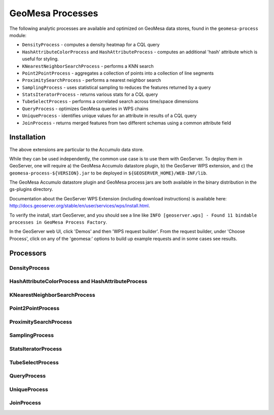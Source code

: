 GeoMesa Processes
=================

The following analytic processes are available and optimized on GeoMesa
data stores, found in the ``geomesa-process`` module:

-  ``DensityProcess`` - computes a density heatmap for a CQL query
-  ``HashAttributeColorProcess`` and ``HashAttributeProcess`` - computes an
   additional 'hash' attribute which is useful for styling.
-  ``KNearestNeighborSearchProcess`` - performs a KNN search
-  ``Point2PointProcess`` - aggregates a collection of points into a
   collection of line segments
-  ``ProximitySearchProcess`` - performs a nearest neighbor search
-  ``SamplingProcess`` - uses statistical sampling to reduces the features
   returned by a query
-  ``StatsIteratorProcess`` - returns various stats for a CQL query
-  ``TubeSelectProcess`` - performs a correlated search across
   time/space dimensions
-  ``QueryProcess`` - optimizes GeoMesa queries in WPS chains
-  ``UniqueProcess`` - identifies unique values for an attribute in
   results of a CQL query
-  ``JoinProcess`` - returns merged features from two different schemas
   using a common attribute field

Installation
------------

The above extensions are particular to the Accumulo data store.

While they can be used independently, the common use case is to use them
with GeoServer. To deploy them in GeoServer, one will require a) the
GeoMesa Accumulo datastore plugin, b) the GeoServer WPS extension, and
c) the ``geomesa-process-${VERSION}.jar`` to be deployed in
``${GEOSERVER_HOME}/WEB-INF/lib``.

The GeoMesa Accumulo datastore plugin and GeoMesa process jars are both
available in the binary distribution in the gs-plugins directory.

Documentation about the GeoServer WPS Extension (including download
instructions) is available here:
http://docs.geoserver.org/stable/en/user/services/wps/install.html.

To verify the install, start GeoServer, and you should see a line like
``INFO [geoserver.wps] - Found 11 bindable processes in GeoMesa Process Factory``.

In the GeoServer web UI, click 'Demos' and then 'WPS request builder'.
From the request builder, under 'Choose Process', click on any of the
'geomesa:' options to build up example requests and in some cases see
results.

Processors
----------

DensityProcess
^^^^^^^^^^^^^^

HashAttributeColorProcess and HashAttributeProcess
^^^^^^^^^^^^^^^^^^^^^^^^^^^^^^^^^^^^^^^^^^^^^^^^^^

KNearestNeighborSearchProcess
^^^^^^^^^^^^^^^^^^^^^^^^^^^^^

Point2PointProcess
^^^^^^^^^^^^^^^^^^

ProximitySearchProcess
^^^^^^^^^^^^^^^^^^^^^^

SamplingProcess
^^^^^^^^^^^^^^^

StatsIteratorProcess
^^^^^^^^^^^^^^^^^^^^

TubeSelectProcess
^^^^^^^^^^^^^^^^^

QueryProcess
^^^^^^^^^^^^

UniqueProcess
^^^^^^^^^^^^^

JoinProcess
^^^^^^^^^^^
